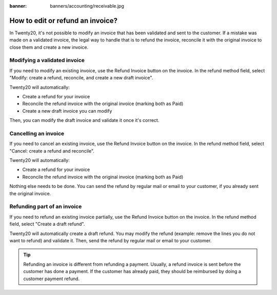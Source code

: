 :banner: banners/accounting/receivable.jpg

=================================
How to edit or refund an invoice?
=================================
In Twenty20, it's not possible to modify an invoice that has been validated
and sent to the customer. If a mistake was made on a validated invoice,
the legal way to handle that is to refund the invoice, reconcile it with
the original invoice to close them and create a new invoice.

Modifying a validated invoice
=============================

If you need to modify an existing invoice, use the Refund Invoice button
on the invoice. In the refund method field, select "Modify: create a
refund, reconcile, and create a new draft invoice".

.. image:: ./media/image04.png
   :align: center

Twenty20 will automatically:

-  Create a refund for your invoice
-  Reconcile the refund invoice with the original invoice (marking both as Paid)
-  Create a new draft invoice you can modify

Then, you can modify the draft invoice and validate it once it's correct.

Cancelling an invoice
=====================

If you need to cancel an existing invoice, use the Refund Invoice button
on the invoice. In the refund method field, select "Cancel: create a
refund and reconcile".

.. image:: ./media/image05.png
   :align: center

Twenty20 will automatically:

-  Create a refund for your invoice
-  Reconcile the refund invoice with the original invoice (marking both as Paid)

Nothing else needs to be done. You can send the refund by regular mail or email
to your customer, if you already sent the original invoice.

Refunding part of an invoice
============================

If you need to refund an existing invoice partially, use the Refund
Invoice button on the invoice. In the refund method field, select
"Create a draft refund".

.. image:: ./media/image03.png
   :align: center

Twenty20 will automatically create a draft refund. You may modify the refund
(example: remove the lines you do not want to refund) and validate it.
Then, send the refund by regular mail or email to your customer.

.. tip::

	Refunding an invoice is different from refunding a payment. Usually, a
	refund invoice is sent before the customer has done a payment. If the
	customer has already paid, they should be reimbursed by doing a customer
	payment refund.
